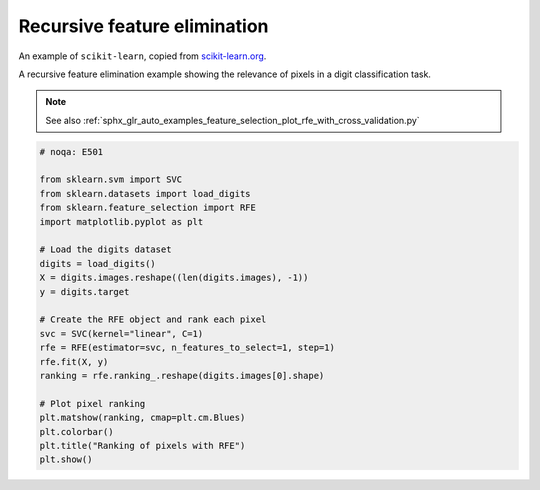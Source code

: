 
.. DO NOT EDIT.
.. THIS FILE WAS AUTOMATICALLY GENERATED BY SPHINX-GALLERY.
.. TO MAKE CHANGES, EDIT THE SOURCE PYTHON FILE:
.. "11_demos\scikit-learn\demo_featureSelection.py"
.. LINE NUMBERS ARE GIVEN BELOW.

.. only:: html

    .. note::
        :class: sphx-glr-download-link-note

        Click :ref:`here <sphx_glr_download_11_demos_scikit-learn_demo_featureSelection.py>`
        to download the full example code

.. rst-class:: sphx-glr-example-title

.. _sphx_glr_11_demos_scikit-learn_demo_featureSelection.py:

Recursive feature elimination
=============================

An example of ``scikit-learn``, copied from
`scikit-learn.org <https://scikit-learn.org/stable/auto_examples/feature_selection/plot_rfe_digits.html#sphx-glr-auto-examples-feature-selection-plot-rfe-digits-py>`_.

A recursive feature elimination example showing the relevance of pixels in
a digit classification task.

.. note::

    See also :ref:`sphx_glr_auto_examples_feature_selection_plot_rfe_with_cross_validation.py`

.. GENERATED FROM PYTHON SOURCE LINES 15-38



.. image-sg:: /11_demos/scikit-learn/images/sphx_glr_demo_featureSelection_001.png
   :alt: Ranking of pixels with RFE
   :srcset: /11_demos/scikit-learn/images/sphx_glr_demo_featureSelection_001.png
   :class: sphx-glr-single-img





.. code-block:: default

    # noqa: E501

    from sklearn.svm import SVC
    from sklearn.datasets import load_digits
    from sklearn.feature_selection import RFE
    import matplotlib.pyplot as plt

    # Load the digits dataset
    digits = load_digits()
    X = digits.images.reshape((len(digits.images), -1))
    y = digits.target

    # Create the RFE object and rank each pixel
    svc = SVC(kernel="linear", C=1)
    rfe = RFE(estimator=svc, n_features_to_select=1, step=1)
    rfe.fit(X, y)
    ranking = rfe.ranking_.reshape(digits.images[0].shape)

    # Plot pixel ranking
    plt.matshow(ranking, cmap=plt.cm.Blues)
    plt.colorbar()
    plt.title("Ranking of pixels with RFE")
    plt.show()


.. rst-class:: sphx-glr-timing

   **Total running time of the script:** ( 0 minutes  2.301 seconds)


.. _sphx_glr_download_11_demos_scikit-learn_demo_featureSelection.py:

.. only:: html

  .. container:: sphx-glr-footer sphx-glr-footer-example


    .. container:: sphx-glr-download sphx-glr-download-python

      :download:`Download Python source code: demo_featureSelection.py <demo_featureSelection.py>`

    .. container:: sphx-glr-download sphx-glr-download-jupyter

      :download:`Download Jupyter notebook: demo_featureSelection.ipynb <demo_featureSelection.ipynb>`


.. only:: html

 .. rst-class:: sphx-glr-signature

    `Gallery generated by Sphinx-Gallery <https://sphinx-gallery.github.io>`_
